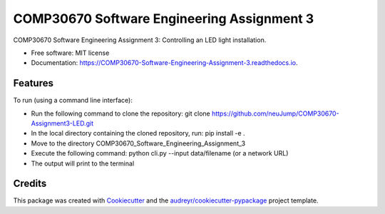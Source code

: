 ===========================================
COMP30670 Software Engineering Assignment 3
===========================================


.. image:: https://img.shields.io/pypi/v/COMP30670_Software_Engineering_Assignment_3.svg
        :target: https://pypi.python.org/pypi/COMP30670_Software_Engineering_Assignment_3

.. image:: https://img.shields.io/travis/neuJump/COMP30670_Software_Engineering_Assignment_3.svg
        :target: https://travis-ci.org/neuJump/COMP30670_Software_Engineering_Assignment_3

.. image:: https://readthedocs.org/projects/COMP30670-Software-Engineering-Assignment-3/badge/?version=latest
        :target: https://COMP30670-Software-Engineering-Assignment-3.readthedocs.io/en/latest/?badge=latest
        :alt: Documentation Status




COMP30670 Software Engineering Assignment 3: Controlling an LED light installation.


* Free software: MIT license
* Documentation: https://COMP30670-Software-Engineering-Assignment-3.readthedocs.io.


Features
--------

To run (using a command line interface):

- Run the following command to clone the repository: git clone https://github.com/neuJump/COMP30670-Assignment3-LED.git
- In the local directory containing the cloned repository, run: pip install -e .
- Move to the directory COMP30670_Software_Engineering_Assignment_3
- Execute the following command: python cli.py --input data/filename (or a network URL)
- The output will print to the terminal

Credits
-------

This package was created with Cookiecutter_ and the `audreyr/cookiecutter-pypackage`_ project template.

.. _Cookiecutter: https://github.com/audreyr/cookiecutter
.. _`audreyr/cookiecutter-pypackage`: https://github.com/audreyr/cookiecutter-pypackage
